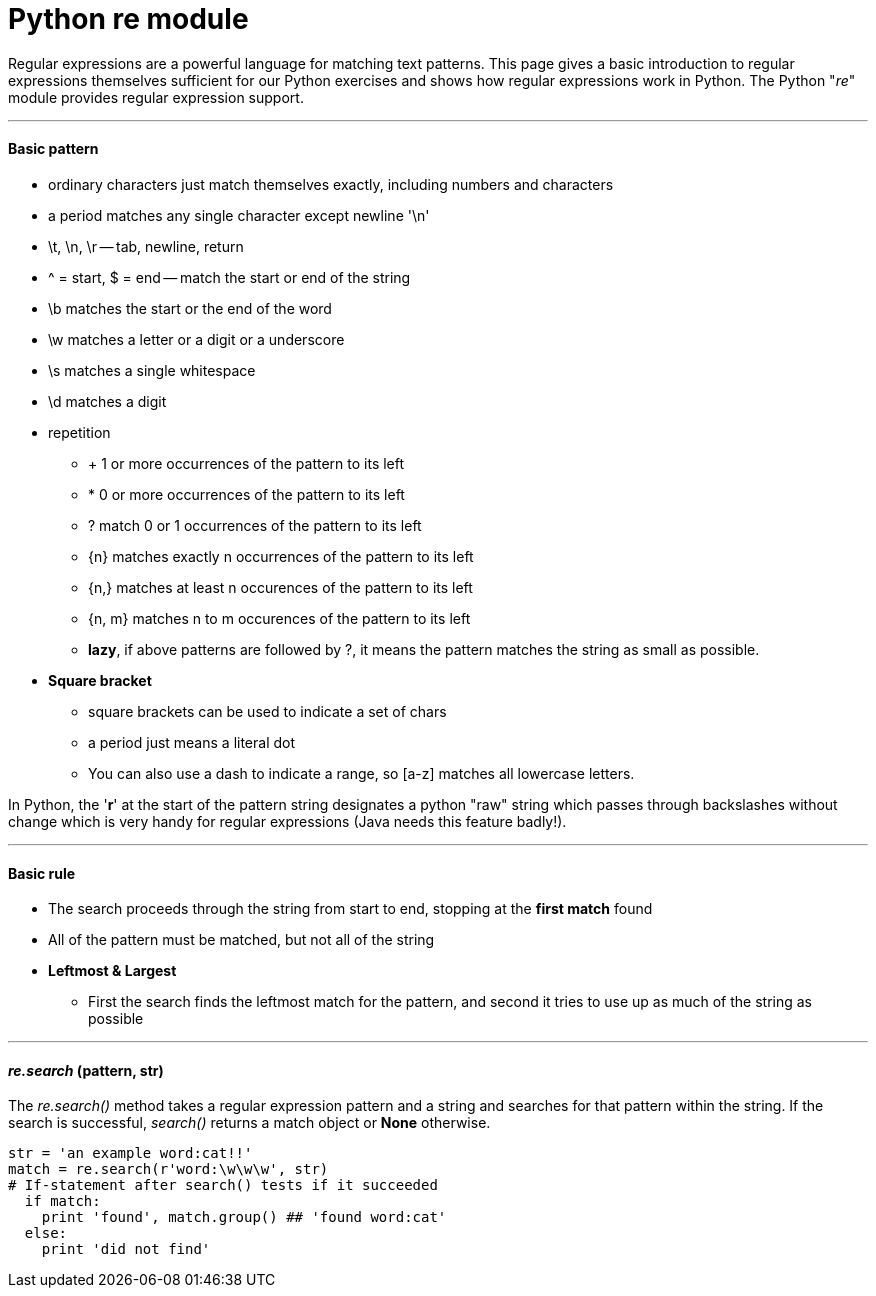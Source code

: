 = Python re module
:hp-tags: Python, regex

Regular expressions are a powerful language for matching text patterns. This page gives a basic introduction to regular expressions themselves sufficient for our Python exercises and shows how regular expressions work in Python. The Python "_re_" module provides regular expression support.

***
#### Basic pattern
* ordinary characters just match themselves exactly, including numbers and characters
* a period matches any single character except newline '\n'
* \t, \n, \r -- tab, newline, return
* ^ = start, $ = end -- match the start or end of the string
* \b matches the start or the end of the word
* \w matches a letter or a digit or a underscore
* \s matches a single whitespace
* \d matches a digit
* repetition
- + 1 or more occurrences of the pattern to its left
- * 0 or more occurrences of the pattern to its left
- ? match 0 or 1 occurrences of the pattern to its left
- {n} matches exactly n occurrences of the pattern to its left
- {n,} matches at least n occurences of the pattern to its left
- {n, m} matches n to m occurences of the pattern to its left
- *lazy*, if above patterns are followed by ?, it means the pattern matches the string as small as possible.
* *Square bracket*
- square brackets can be used to indicate a set of chars
- a period just means a literal dot
- You can also use a dash to indicate a range, so [a-z] matches all lowercase letters. 

In Python, the '*r*' at the start of the pattern string designates a python "raw" string which passes through backslashes without change which is very handy for regular expressions (Java needs this feature badly!).

***
#### Basic rule
* The search proceeds through the string from start to end, stopping at the *first match* found
* All of the pattern must be matched, but not all of the string
* *Leftmost & Largest*
- First the search finds the leftmost match for the pattern, and second it tries to use up as much of the string as possible

***
#### _re.search_ (pattern, str)
The __re.search()__ method takes a regular expression pattern and a string and searches for that pattern within the string. If the search is successful, _search()_ returns a match object or *None* otherwise.
```python
str = 'an example word:cat!!'
match = re.search(r'word:\w\w\w', str)
# If-statement after search() tests if it succeeded
  if match:                      
    print 'found', match.group() ## 'found word:cat'
  else:
    print 'did not find'
```

